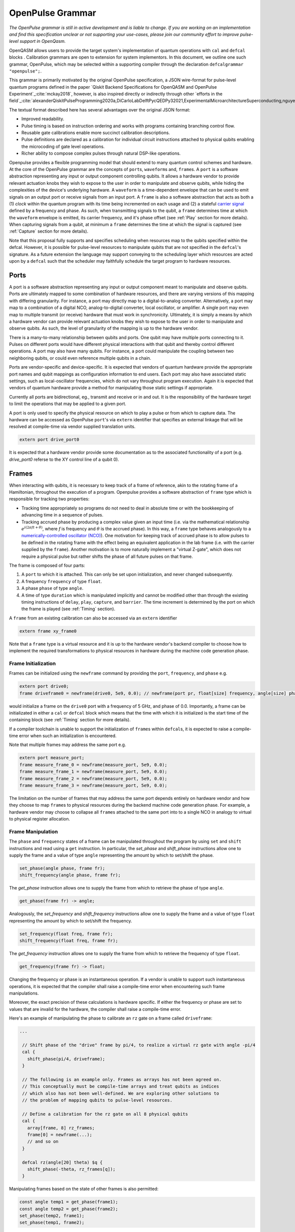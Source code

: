 OpenPulse Grammar
=================

*The OpenPulse grammar is still in active development and is liable to change. If you are working on an implementation and find this specification unclear or not supporting your use-cases, please join our community effort to improve pulse-level support in OpenQasm.*

OpenQASM allows users to provide the target system's implementation of quantum operations
with ``cal`` and ``defcal`` blocks . Calibration grammars are open to extension for system implementors. In
this document, we outline one such grammar, OpenPulse, which may be selected within a supporting
compiler through the declaration ``defcalgrammar "openpulse";``.

This grammar is primarily motivated by the original OpenPulse specification, a JSON wire-format for
pulse-level quantum programs defined in the paper `Qiskit Backend Specifications for OpenQASM
and OpenPulse Experiment`_:cite:`mckay2018`, however, is also inspired directly or indirectly through
other `efforts in the field`_:cite:`alexanderQiskitPulseProgramming2020a,DiCarloLabDelftPycQEDPy32021,ExperimentalMicroarchitectureSuperconducting,nguyenEnablingPulselevelProgramming2020,QuillangQuil2021`.

The textual format described here has several advantages over the original JSON format:

- Improved readability.
- Pulse timing is based on instruction ordering and works with programs containing branching
  control flow.
- Reusable gate calibrations enable more succinct calibration descriptions.
- Pulse definitions are declared as a calibration for individual circuit instructions attached to
  physical qubits enabling the microcoding of gate level operations.
- Richer ability to compose complex pulses through natural DSP-like operations.

Openpulse provides a flexible programming model that should extend to many quantum control schemes
and hardware. At the core of the OpenPulse grammar are the concepts of ``port``\s, ``waveform``\s and, ``frame``\s.
A ``port`` is a software abstraction representing any input or output component controlling qubits. It allows
a hardware vendor to provide relevant actuation knobs they wish to expose to the user in order to manipulate and observe
qubits, while hiding the complexities of the device's underlying hardware. A ``waveform`` is a time-dependent envelope
that can be used to emit signals on an output port or receive signals from an input port. A ``frame`` is also a software
abstraction that acts as both a (1) *clock* within the quantum program with its time being incremented on each usage and
(2) a stateful `carrier signal <https://en.wikipedia.org/wiki/Carrier_wave>`_ defined by a frequency and phase. As such,
when transmitting signals to the qubit, a ``frame`` determines time at which the ``waveform`` envelope is emitted, its
carrier frequency, and it's phase offset (see :ref:`Play`  section for more details). When capturing signals from a qubit,
at minimum a ``frame`` determines the time at which the signal is captured (see :ref:`Capture` section
for more details).

Note that this proposal fully supports and specifies scheduling when resources map to the qubits specified within
the defcal. However, it is possible for pulse-level resources to manipulate qubits that are not specified in the
``defcal``'s signature. As a future extension the language may support conveying to the scheduling layer which
resources are acted upon by a ``defcal``  such that the scheduler may faithfully schedule the target program to
hardware resources.


Ports
--------

A port is a software abstraction representing any input or output component meant to manipulate and observe qubits. Ports
are ultimately mapped to some combination of hardware resources, and there are varying versions of
this mapping with differing granularity. For instance, a port may directly map to a digital-to-analog converter.
Alternatively, a port may map to a combination of a digital NCO, analog-to-digital converter, local oscillator, or amplifier.
A single port may even map to multiple transmit (or receive) hardware that must work in synchronicity.
Ultimately, it is simply a means by which a hardware vendor can provide relevant actuation knobs they wish to expose to the user
in order to manipulate and observe qubits. As such, the level of granularity of the mapping is up to the hardware vendor.

There is a many-to-many relationship between qubits and ports. One qubit may have multiple ports
connecting to it. Pulses on different ports would have different physical
interactions with that qubit and thereby control different operations. A port may also have many qubits. For instance,
a port could manipulate the coupling between two neighboring qubits, or
could even reference multiple qubits in a chain.

Ports are vendor-specific and device-specific. It is expected that vendors
of quantum hardware provide the appropriate port names and qubit mappings
as configuration information to end users. Each port may also have associated
static settings, such as local-oscillator frequencies, which do not vary
throughout program execution. Again it is expected that vendors of quantum
hardware provide a method for manipulating those static settings if appropriate.

Currently all ports are bidirectional, eg., transmit and receive or in and out. It is the responsibility
of the hardware target to limit the operations that may be applied to a given port.

A port is only used to specify the physical resource on which to play a pulse or from which
to capture data. The hardware can be accessed as OpenPulse ``port``'s via ``extern``
identifier that specifies an external linkage that will be resolved at compile-time via vendor
supplied translation units.

.. code-block:: c

    extern port drive_port0


It is expected that a hardware vendor provide some documentation as to the associated
functionality of a port (e.g. `drive_port0` referse to the XY control line of a qubit 0).

Frames
------

When interacting with qubits, it is necessary to keep track of a frame of reference, akin to the rotating
frame of a Hamiltonian, throughout the execution of a program. Openpulse provides a software abstraction of
``frame`` type which is responsible for tracking two properties:

- Tracking time appropriately so programs do not need to deal in absolute time or with the
  bookkeeping of advancing time in a sequence of pulses.
- Tracking accrued phase by producing a complex value given an input time (i.e. via the mathematical
  relationship :math:`e^{i\left(2\pi f t + \theta\right)}`,  where `f` is frequency and
  :math:`\theta` is the accrued phase). In this way,  a ``frame`` type behaves analogously to
  a `numerically-controlled oscillator (NCO) <https://en.wikipedia.org/wiki/Numerically-controlled_oscillator>`_).
  One motivation for keeping track of accrued phase is to allow pulses to be defined in the rotating frame with the
  effect being an equivalent application in the lab frame (i.e. with the carrier supplied by the ``frame``).
  Another motivation is to more naturally implement a "virtual Z-gate", which does not require a physical pulse but
  rather shifts the phase of all future pulses on that frame.

The frame is composed of four parts:

1. A ``port`` to which it is attached. This can only be set upon initialization, and never changed subsequently.
2. A frequency ``frequency`` of type ``float``.
3. A phase ``phase`` of type ``angle``.
4. A time of type ``duration`` which is manipulated implicitly and cannot be modified other
   than through the existing timing instructions of ``delay``, ``play``, ``capture``,  and ``barrier``.
   The time increment is determined by the port on which the frame is played (see :ref:`Timing` section).

A ``frame`` from an existing calibration can also be accessed via an ``extern`` identifier

.. code-block:: c

    extern frame xy_frame0

Note that a ``frame`` type is a virtual resource and it is up to the hardware vendor's backend compiler
to choose how to implement the required transformations to physical resources in hardware during the machine code
generation phase.

Frame Initialization
~~~~~~~~~~~~~~~~~~

Frames can be initialized using the ``newframe`` command by providing the ``port``, ``frequency``, and ``phase`` e.g.

.. code-block:: javascript

  extern port drive0;
  frame driveframe0 = newframe(drive0, 5e9, 0.0); // newframe(port pr, float[size] frequency, angle[size] phase)

would initialize a frame on the ``drive0`` port with a frequency of 5 GHz, and phase of 0.0. Importantly,
a frame can be initializated in either a ``cal`` or ``defcal`` block which means that the time with which it is
initialized is the start time of the containing block (see :ref:`Timing` section for more details).

If a compiler toolchain is unable to support the initialization of ``frame``\s within ``defcal``\s, it is expected
to raise a compile-time error when such an initialization is encountered.

Note that multiple frames may address the same port e.g.

.. code-block:: javascript

  extern port measure_port;
  frame measure_frame_0 = newframe(measure_port, 5e9, 0.0);
  frame measure_frame_1 = newframe(measure_port, 5e9, 0.0);
  frame measure_frame_2 = newframe(measure_port, 5e9, 0.0);
  frame measure_frame_3 = newframe(measure_port, 5e9, 0.0);

The limitation on the number of frames that may address the same port depends entirely on hardware vendor
and how they choose to map ``frame``\s to physical resources during the backend machine code generation phase.
For example, a hardware vendor may choose to collapse all ``frame``\s attached to the same port into to a single
NCO in analogy to virtual to physical register allocation.


Frame Manipulation
~~~~~~~~~~~~~~~~~~

The ``phase`` and ``frequency`` states of a frame can be manipulated throughout the program
by using ``set`` and ``shift`` instructions and read using a ``get`` instruction. In particular,
the `set_phase` and `shift_phase` instructions allow one to supply the frame and a value of type
``angle`` representing the amount by which to set/shift the phase.

.. code-block:: javascript

  set_phase(angle phase, frame fr);
  shift_frequency(angle phase, frame fr);

The `get_phase` instruction allows one to supply the frame from which to retrieve the phase of
type ``angle``.

.. code-block:: javascript

  get_phase(frame fr) -> angle;

Analogously, the `set_frequency` and `shift_frequency` instructions allow one to supply the frame
and a value of type ``float`` representing the amount by which to set/shift the frequency.

.. code-block:: javascript

  set_frequency(float freq, frame fr);
  shift_frequency(float freq, frame fr);

The `get_frequency` instruction allows one to supply the frame from which to retrieve the frequency
of type ``float``.

.. code-block:: javascript

  get_frequency(frame fr) -> float;

Changing the frequency or phase is an instantaneous operation. If a vendor
is unable to support such instantaneous operations, it is expected that the
compiler shall raise a compile-time error when encountering such frame manipulations.

Moreover, the exact precision of these calculations is hardware specific. If either the frequency
or phase are set to values that are invalid for the hardware, the compiler shall raise a
compile-time error.

Here's an example of manipulating the phase to calibrate an ``rz`` gate on a frame called
``driveframe``:

.. code-block:: javascript

  ...

   // Shift phase of the "drive" frame by pi/4, to realize a virtual rz gate with angle -pi/4
   cal {
     shift_phase(pi/4, driveframe);
   }

   // The following is an example only. Frames as arrays has not been agreed on.
   // This conceptually must be compile-time arrays and treat qubits as indices
   // which also has not been well-defined. We are exploring other solutions to
   // the problem of mapping qubits to pulse-level resources.

   // Define a calibration for the rz gate on all 8 physical qubits
   cal {
     array[frame, 8] rz_frames;
     frame[0] = newframe(...);
     // and so on
   }

   defcal rz(angle[20] theta) $q {
     shift_phase(-theta, rz_frames[q]);
   }

Manipulating frames based on the state of other frames is also permitted:

.. code-block:: javascript

   const angle temp1 = get_phase(frame1);
   const angle temp2 = get_phase(frame2);
   set_phase(temp2, frame1);
   set_phase(temp1, frame2);

Waveforms
---------

Waveforms are of type ``waveform`` and can either be:

- An array of complex samples (note this syntax is still under [active development](https://github.com/Qiskit/openqasm/pull/301) and is subject to change.) which define the points for the waveform envelope
- An abstract mathematical function representing a waveform. This will later be
  materialized into a list of complex samples, either by the compiler or the
  hardware using the parameters provided to the ``extern`` declared waveform template.

A value of type ``waveform`` may be defined either by explicitly constructing the complex samples
or by calling one of the waveform template functions provided by the target device.
Note that each of these extern functions takes a type ``duration`` as an argument,
since waveforms must have a definite duration.
Using the hardware dependent ``dt`` unit is recommended for this duration,
since otherwise the compiler may need to down-sample a higher precision
waveform to physically realize it.

Like other extern functions, ``extern waveform`` functions will be compiled.
But for static waveforms, the optimizing compiler should decide to execute this
at compile time and load the waveform into memory once.
For dynamic waveforms, the compiler just compiles and links this, to be executed at runtime.
We provide the ``waveform`` type in addition to the complex list of samples to
provide more context to compilers and hardware. For example, some hardware pulse
generators may have optimized implementations of common pulse shapes like gaussians.
Providing structured gaussian parameters instead of the materialized list of complex
samples provides optimization opportunities that wouldn't be available otherwise.

.. code-block:: javascript

   // arbitrary complex samples
   waveform arb_waveform = [1+0im, 0+1im, 1/sqrt(2)+1/sqrt(2)im];

   // amp is waveform amplitude at center
   // d is the overall duration of the waveform
   // sigma is the standard deviation of waveform
   extern gaussian(complex[float[size]] amp, duration d, duration sigma) -> waveform;

   // amp is waveform amplitude at center
   // d is the overall duration of the waveform
   // sigma is the standard deviation of waveform
   extern sech(complex[float[size]] amp, duration d, duration sigma) -> waveform;

   // amp is waveform amplitude at center
   // d is the overall duration of the waveform
   // square_width is the width of the square waveform component
   // sigma is the standard deviation of waveform
   extern gaussian_square(complex[float[size]] amp, duration d, duration square_width, duration sigma) -> waveform;

   // amp is waveform amplitude at center
   // d is the overall duration of the waveform
   // sigma is the standard deviation of waveform
   // beta is the Y correction amplitude, see the DRAG paper
   extern drag(complex[float[size]] amp, duration d, duration sigma, float[size] beta) -> waveform;

   // amp is waveform amplitude
   // d is the overall duration of the waveform
   extern constant(complex[float[size]] amp, duration d) -> waveform;

   // amp is waveform amplitude
   // d is the overall duration of the waveform
   // frequency is the frequency of the waveform
   // phase is the phase of the waveform
   extern sine(complex[float[size]] amp, duration  d, float[size] frequency, angle[size] phase) -> waveform;

We can manipulate the ``waveform`` types using the following signal processing functions to produce
new waveforms (this list may be updated as more functionality is required).

.. code-block:: javascript

    // Multiply two input waveforms entry by entry to produce a new waveform
    // :math:`wf(t_i) = wf_1(t_i) \times wf_2(t_i)`
    mix(waveform wf1, waveform wf2) -> waveform;

    // Sum two input waveforms entry by entry to produce a new waveform
    // :math:`wf(t_i) = wf_1(t_i) + wf_2(t_i)`
    sum(waveform wf1, waveform wf2) -> waveform;

    // Add a relative phase to a waveform (ie multiply by :math:`e^{\imag \theta}`)
    phase_shift(waveform wf, angle ang) -> waveform;

    // Scale the amplitude of a waveform's samples producing a new waveform
    scale(waveform wf, float factor) -> waveform;

Play instruction
----------------

Waveforms are scheduled using the ``play`` instruction. These instructions may
only appear inside a ``defcal`` block and have two required parameters:

- A value of type ``waveform`` representing the waveform envelope.
- The frame to use for the pulse.

Here, the ``frame`` provides the time at which the ``waveform`` envelope is scheduled (i.e. via
the frame's current ``time``), its carrier frequency (i.e. via the frames current ``frequency``),
and its phase offset (i.e. via the frame's current ``phase``).

.. code-block:: javascript

  play(waveform wfm, frame fr)

For example,

.. code-block:: javascript

  defcal play_my_pulses $0 {
    // Play a 3 sample pulse on the tx0 port
    play([1+0im, 0+1im, 1/sqrt(2)+1/sqrt(2)im], driveframe);

    // Play a gaussian pulse on the tx1 port
    frame f1 = newframe(tx1, q1_freq, 0.0);
    play(gaussian(...), f1);
  }

If the ``waveform`` duration is not realizable by the sample rate of the associated ``port``,
the compiler shall raise a compile-time error.


Capture Instruction
-------------------

Acquisition is scheduled by a ``capture`` instruction. This is a special
``extern`` function which is specified by a hardware vendor. The measurement
process is difficult to describe generically due to the wide variety of
hardware and measurement methods. Like the ``play`` instruction, these instructions
may only appear inside a ``defcal`` or ``cal`` block.

The minimum requirement for a ``capture`` command is that the ``frame`` provides the time at
which data is captured. As such, the only required parameter for a ``capture`` instruction
is a ``frame``.

However, the following are possible parameters that might also be included:

- A "duration" of type ``duration``, if it cannot be inferred from other parameters.
- A "filter" of type ``waveform``, which is dot product-ed with the measured IQ to distill the
  result into a single IQ value

Again it is up to the hardware vendor to determine the parameters and write a
extern definition at the top-level, such as:

.. code-block:: javascript

   // Minimum requirement
   extern capture_v0(frame output);

   // A capture command that returns an iq value
   extern capture_v1(waveform filter, frame output) -> complex[float[32]];

   // A capture command that returns a discrimnated bit
   extern capture_v2(waveform filter, frame output) -> bit;

   // A capture command that returns a raw waveform data
   extern capture_v3(duration len, frame output) -> waveform;

   // A capture that returns a count e.g. number of photons detected
   extern capture_v4(duration len, frame output) -> int

The return type of a ``capture`` command varies. It could be a raw trace, ie., a
list of samples taken over a short period of time. It could be some averaged IQ
value. It could be a classified bit. Or it could even have no return value,
pushing the results into some buffer which is then accessed outside the program.

For example, the ``capture`` instruction could return raw waveform data that is then
discriminated using user-defined boxcar and discrimination ``extern``\s.

.. code-block:: javascript

    // Use a boxcar function to generate IQ data from raw waveform
    extern boxcar(waveform input) -> complex[float[64]];
    // Use a linear discriminator to generate bits from IQ data
    extern discriminate(complex[float[64]] iq) -> bit;

    cal {
        // Define the ports
        extern port m0;
        extern port cap0;
    }

    defcal measure $0 -> bit {

        // Force time of carrier to 0 for consistent phase for discrimination.
        frame stimulus_frame = newframe(m0, 5e9, 0);
        frame capture_frame = newframe(cap0, 5e9, 0);

        // Measurement stimulus envelope
        waveform meas_wf = gaussian_square(1.0, 16000dt, 262dt, 13952dt);

        // Play the stimulus
        play(meas_wf, stimulus_frame);

        // Align measure and capture frames
        barrier stimulus_frame, capture_frame;

        // Capture transmitted data after interaction with measurement resonator
        // extern capture(duration duration, frame capture_frame) -> waveform;
        waveform raw_output = capture_v1(16000dt, capture_frame);

        // Kernel and discriminate
        complex[float[32]] iq = boxcar(raw_output);
        bit result = discriminate(iq);

        return result;
    }

If the ``duration`` argument or the ``waveform`` duration are not realizable by the sample rate of
the associated ``port``, the compiler shall raise a compile-time error.

Timing
------

Each frame maintains its own "clock" of type ``duration``, which can only be manipulated implicitly
through the existing timing instructions of ``delay``, ``play``, ``capture``,  and ``barrier``.

Initial Time
~~~~~~~~~~~~~

As briefly discussed in the :ref:`Frame Initialization` section, a ``frame`` initialized via a
``newframe`` command has its ``.time`` set to the time at the beginning of the containing
``cal`` or ``defcal`` block. Since a ``cal`` block is globally scoped in OpenPulse, this time
would be absolute 0. Meanwhile, a ``defcal``\s start time is determined by when it is scheduled
(see :ref:`Timing` section for more details) e.g.

.. code-block:: javascript

  ...

  cal {
    extern port d0;
    // initialized with absolute time 0 because `cal` is global scope
    frame driveframe1 = newframe(d0, 5.0e9, 0.0);
    waveform wf = gaussian(0.5, 16ns, 4ns);
  }

  defcal my_gate1 $0 {
    play(wf, driveframe1);
  }

  defcal my_gate2 $0 {
    // initialized to time at beginning of `my_gate2`
    frame driveframe2 = newframe(d0, 5.0e9, 0.0);
    play(wf, driveframe2);
  }

  defcal my_gate3 $0 {
    // initialized to time at beginning of `my_gate3`
    frame driveframe3 = newframe(d0, 5.0e9, 0.0);
    play(wf, driveframe3);
  }

  // driveframe1.time = 0ns when `play(wf, driveframe1)` is issued, advances to 16ns after `play`
  my_gate1 $0;
  // driveframe2.time = 16ns when initialized via `newframe`
  my_gate2 $0;
  // driveframe3.time = 32ns when initialized via `newframe`
  my_gate3 $0;

Delay
~~~~~

When a ``delay`` instruction is issued for a list of ``frame``\s, the ``frame`` clocks advance
by the requested duration.

.. code-block:: javascript

  ...

  // driveframe advances by 13ns
  delay[13ns] driveframe;

If the ``duration`` argument of the delay is not realizable by the sample rate of
the underlying ``port``, the compiler shall raise a compile-time error.

Play and Capture
~~~~~~~~~~~~~~~~~~

When a ``play`` or ``capture`` instruction is issued, the ``frame`` clock advances
by the duration of the associated ``waveform`` argument.

.. code-block:: javascript

  ...

  cal {
    extern port d0;
    frame driveframe = newframe(d0, 5.0e9, 0.0);
    waveform wf = gaussian(0.5, 16ns, 4ns);
  }

  delay[13ns] driveframe;
  // driveframe.time is now 13ns

  play(wf, driveframe);
  // driveframe.time is now 29ns

Barrier
~~~~~~~~

When a ``barrier`` instruction is issued for a list of ``frame``\s, the ``frame`` clocks are
aligned to the latest time of the all ``frame``\s listed.

.. code-block:: javascript

  cal {
    extern port d0;
    extern port d1;

    driveframe1 = newframe(d0, 5.1e9, 0.0);
    driveframe2 = newframe(d1, 5.2e9, 0.0);

    delay[13ns] driveframe1;

    // driveframe1.time == 13ns, driveframe2.time == 0ns

    // Align frames
    barrier driveframe1, driveframe2;

    // driveframe1.time == driveframe2.time == 13ns
  }

Moreover, ``defcal`` blocks have an implicit ``barrier`` on every frame enters the block e.g.

.. code-block:: javascript

  cal {
    extern port tx0;
    extern port tx1;
    waveform p = ...; // some 100ns waveform
    frame driveframe1 = newframe(tx0, 5.0e9, 0);
    frame driveframe2 = newframe(tx1, 6.0e9, 0);
  }

  defcal two_qubit_gate $1 $2 {
    // implicit: barrier driveframe1, driveframe2;
    play(wf, driveframe1);
    play(wf, driveframe2);
  }

  defcal single_qubit_gate $1 {
    // implicit: barrier driveframe1;
    play(wf, driveframe1);
  }

  single_qubit_gate $1;
  // Implicit alignment of `driveframe1` and `driveframe2` when entering `two_qubit_gate` block
  two_qubit_gate $1 $2;


Phase tracking
~~~~~~~~~~~~~~

As discussed in the :ref:`Frame Manipulation` section, the accrued phase of a frame can be
manipulated throughout a program via ``set_phase`` and ``shift_phase`` instructions. In addition,
the phase is implicitly manipulated when the time of the frame is advanced using a ``delay``,
``play``, or ``capture`` instruction e.g.

.. code-block:: javascript

  cal {
    extern port tx0;
    waveform p = ...; // some 100ns waveform

    // Frame initialized with accrued phase of 0
    frame driveframe0 = newframe(tx0, 5.0e9, 0);
  }

  defcal single_qubit_gate $0 {
    play(wf, driveframe0);
  }

  defcal single_qubit_delay $0 {
    delay[13ns] driveframe0;
  }

  // get_phase(driveframe0) == 0
  single_qubit_gate $0;
  // Implicit advancement: -> shift_phase(2π * get_frequency(driveframe0) * durationof(wf), driveframe0)
  //                        = shift_phase(2π * 5e9 * 100e-9, driveframe0)

  // Change the frequency
  cal {
    set_frequency(6e9, driveframe0);
  }

  single_qubit_delay $0;
  // Implicit advancement: -> set_phase(2π * get_frequency(driveframe0) * 13e-9, driveframe0)
  //                        = set_phase(2π * 6e9 * 13e-9, driveframe0)



This is a key property required for pulses to be defined in the rotating frame with the effect
being an equivalent application in the lab frame.

Collisions
~~~~~~~~~~~~~~~~~

If a frame is scheduled or referenced simultaneously in two ``defcal`` or ``cal`` blocks, it is
considered a compile-time error e.g.

.. code-block:: javascript

  ...

  defcal single_qubit_gate $0 {
    play(wf, driveframe1);
  }

  defcal single_qubit_gate $1 {
    play(wf, driveframe1);
  }

  ...

  // Compile-time error when requesting parallel usage of the same frame
  single_qubit_gate $0 $1;

Examples
--------

Rabi Spectroscopy
~~~~~~~~~~~~~~~~~

Rabi spectroscopy experiments consist of a pulse that drives the qubit transition followed by a
measurement. Exploring the response to sweeps of pulse frequency, time, amplitude, or even
multi-dimensional sweeps reveals spectroscopic information about the qubit transition frequencies
and the drive strength. We describe these circuits with a mixture of conventional OpenQASM for the
simple pulse and measure sequence and step into `cal` blocks to access pulse level control. We
assume that the OpenQASM text is generated by some higher level language bindings and we only write
into the program the sweep where we can take advantage of the execution speed of sweeping as part of
the program.

**Qubit Spectroscopy**

Here we want to sweep the frequency of a long pulse that saturates the qubit transition.

.. code-block:: javascript

  // sweep parameters would be programmed in by some higher level bindings
  const float frequency_start = 4.5e9;
  const float frequency_step = 1e6
  const int frequency_num_steps = 301;

  // define a long saturation pulse of a set duration and amplitude
  defcal saturation_pulse $0 {
      // assume frame can be linked from a vendor supplied `cal` block
      play(constant(0.1, 100e-6), driveframe);
  }

  // step into a `cal` block to set the start of the frequency sweep
  cal {
      set_frequency(frequency_start, driveframe);
  }

  for i in [1:frequency_num_steps] {
      // step into a `cal` block to adjust the pulse frequency via the frame frequency
      cal {
          shift_frequency(frequency_step, driveframe);
      }

      saturation_pulse $0;
      measure $0;
  }

**Rabi Time Spectroscopy**

Here we want to sweep the time of the pulse and observe coherent Rabi flopping dynamics.

.. code-block:: javascript

  const duration pulse_length_start = 20dt;
  const duration pulse_length_step = 1dt;
  const int pulse_length_num_steps = 100;

  for i in [1:pulse_length_num_steps] {
      duration pulse_length = pulse_length_start + (i-1)*pulse_length_step);
      duration sigma = pulse_length / 4;
      // since we are manipulating pulse lengths it is easier to define and play the waveform in a `cal` block
      cal {
          waveform wf = gaussian(0.5, pulse_length, sigma);
          // assume frame can be linked from a vendor supplied `cal` block
          play(wf, driveframe);
      }
      measure $0;
  }

Cross-resonance gate
~~~~~~~~~~~~~~~~~~~~


.. code-block:: javascript

  cal {
     // Access globally (or externally) defined ports
     extern port d0;
     extern port d1;
     frame frame0 = newframe(d0, 5.0e9, 0);
  }

  defcal cross_resonance $0, $1 {
      waveform wf1 = gaussian_square(1., 1024dt, 128dt, 32dt);
      waveform wf2 = gaussian_square(0.1, 1024dt, 128dt, 32dt);

      /*** Do pre-rotation ***/

      // generate new frame for second drive that is locally scoped
      // initialized to time at the beginning of `cross_resonance`
      frame temp_frame = newframe(d1, get_frequency(frame0), get_phase(frame0));

      play(wf1, frame0);
      play(wf2, temp_frame);

      /*** Do post-rotation ***/

  }

Geometric gate
~~~~~~~~~~~~~~

.. code-block:: javascript

  cal {
      extern port dq;
      float fq_01 = 5e9; // hardcode or pull from some function
      float anharm = 300e6; // hardcode or pull from some function
      frame frame_01 = newframe(dq, fq_01, 0);
      frame frame_12 = newframe(dq, fq_01 + anharm, 0);
  }

  defcal geo_gate(angle[32] theta) $q {
      // theta: rotation angle (about z-axis) on Bloch sphere

      // Assume we have calibrated 0->1 pi pulses and 1->2 pi pulse
      // envelopes (no sideband)
      waveform X_01 = {...};
      waveform X_12 = {...};
      float[32] a = sin(theta/2);
      float[32] b = sqrt(1-a**2);

      // Double-tap
      play(scale(a, X_01), frame_01);
      play(scale(b, X_12), frame_12);
      play(scale(a, X_01), frame_01);
      play(scale(b, X_12), frame_12);
  }

Neutral atoms
~~~~~~~~~~~~~

In this example, the signal chain is composed of two electro-optic modulators (EOM) and
an acousto-optic deflector (AOD). The EOMs put sidebands on the laser light while the AOD diffracts
the light in an amount proportional to the frequency of the RF drive. This example was chosen
because it is similar in spirit to the work by Levine et al._:cite:`levine2019` except that phase
control is exerted using virtual Z gates on the AODs -- requiring frame tracking of the qubit
frequency yet application of a tone that maps to the qubit position (i.e. requires the use of a
sideband).

The program aims to perform a Hahn echo sequence on q1, and a Ramsey sequence on q2 and q3.

.. code-block:: javascript

  // Raman transition detuning Δ from the  5S1/2 to 5P1/2 transition
  const float Δ = ...;

  // Hyperfine qubit frequency
  const float qubit_freq = ...;

  // Positional frequencies for the AODS to target the specific qubit
  const float q1_pos_freq = ...;
  const float q2_pos_freq = ...;
  const float q3_pos_freq = ...;

  // Calibrated amplitudes and durations for the Raman pulses supplied via the AOD envelopes
  const float q1_π_half_amp = ...;
  const float q2_π_half_amp = ...;
  const float q3_π_half_amp = ...;
  const duration π_half_time = ...;

  // Time-proportional phase increment
  const float tppi_1 = ...;
  const float tppi_2 = ...;
  const float tppi_3 = ...;


  cal {
    extern port eom_a_port;
    extern port eom_b_port;
    extern port aod_port;

    // Define the Raman frames, which are detuned by an amount Δ from the  5S1/2 to 5P1/2 transition
    // and offset from each other by the qubit_freq
    frame raman_a_frame = newframe(eom_a_port, Δ, 0.0);
    frame raman_b_frame = newframe(eom_b_port, Δ-qubit_freq, 0.0);

    // Three frames to phase track each qubit's rotating frame of reference at it's frequency
    frame q1_frame = newframe(aod_port, qubit_freq, 0)
    frame q2_frame = newframe(aod_port, qubit_freq, 0)
    frame q3_frame = newframe(aod_port, qubit_freq, 0)

    // Generic gaussian envelope
    waveform π_half_sig = gaussian(..., π_half_time, ...);

    // Waveforms ultimately supplied to the AODs. We mix our general Gaussian pulse with a sine wave to
    // put a sideband on the outgoing pulse. This helps us target the qubit position while maintainig the
    // desired Rabi rate.
    waveform q1_π_half_sig = mix(π_half_sig, sine(q1_π_half_amp, π_half_time, q1_pos_freq-qubit_freq, 0.0));
    waveform q2_π_half_sig = mix(π_half_sig, sine(q2_π_half_amp, π_half_time, q2_pos_freq-qubit_freq, 0.0));
    waveform q3_π_half_sig = mix(π_half_sig, sine(q3_π_half_amp, π_half_time, q3_pos_freq-qubit_freq, 0.0));
  }

  // π/2 pulses on all three qubits
  defcal rx(π/2) $1 $2 $3 {
        // Simultaneous π/2 pulses
        play(constant(raman_a_amp, π_half_time) , raman_a_frame);
        play(constant(raman_b_amp, π_half_time) , raman_b_frame);
        play(q1_π_half_sig, q1_frame);
        play(q2_π_half_sig, q2_frame);
        play(q3_π_half_sig, q3_frame);
  }

  // π/2 pulse on only qubit $2
  defcal rx(π/2) $2 {
      play(constant(raman_a_amp, π_half_time) , raman_a_frame);
      play(constant(raman_b_amp, π_half_time) , raman_b_frame);
      play(q2_π_half_sig, q2_frame);
  }

  // Ramsey sequence on qubit 1 and 3, Hahn echo on qubit 2
  for τ in [0:10us:1ms] {

    // First π/2 pulse
    rx(π/2) $0, $1, $2;

    // First half of evolution time
    cal {
      delay[τ/2] raman_a_frame raman_b_frame q1_frame q2_frame q3_frame;
    }

    // Hahn echo π pulse composed of two π/2 pulses
    for ct in [0:1]:
      rx(π/2) $2;

    cal {
      // Align all frames
      barrier raman_a_frame raman_b_frame q1_frame q2_frame q3_frame;

      // Second half of evolution time
      delay[τ/2] raman_a_frame raman_b_frame q1_frame q2_frame q3_frame;

      // Time-proportional phase increment signals different amount
      shift_phase(tppi_1 * τ, q1_frame);
      shift_phase(tppi_2 * τ, q2_frame);
      shift_phase(tppi_3 * τ, q3_frame);
    }

    // Second π/2 pulse
    rx(π/2) $0, $1, $2;

Multiplexed readout and capture
~~~~~~~~~~~~~~~~~~~~~~~~~~~~~~~

In this example, we want to perform readout and capture of a pair of qubits, but mediated by a
single physical transmission and capture port. The example is for just two qubits, but works the same for
many (just adding more frames, waveforms, plays, and captures).

.. code-block:: javascript

  const duration electrical_delay = ...;
  const float q0_ro_freq = ...;
  const float q1_ro_freq = ...;

  cal {
    // the transmission/captures ports are the same for $0 and $1
    extern port ro_tx;
    extern port ro_rx;

    // readout stimulus and capture frames of different frequencies
    frame q0_stimulus_frame = newframe(ro_tx, q0_ro_freq, 0);
    frame q0_capture_frame = newframe(ro_rx, q0_ro_freq, 0);
    frame q1_stimulus_frame = newframe(ro_tx, q1_ro_freq, 0);
    frame q1_capture_frame = newframe(ro_rx, q1_ro_freq, 0);
  }

  defcal multiplexed_readout_and_capture $0, $1 -> bit[2] {
      bit[2] b;

      // flat-top readout waveforms
      waveform q0_ro_wf = constant(amp=0.1, d=...);
      waveform q1_ro_wf = constant(amp=0.2, d=...);

      // multiplexed readout
      play(q0_ro_wf, q0_stimulus_frame);
      play(q1_ro_wf, q1_stimulus_frame);

      // simple boxcar kernel
      waveform ro_kernel = constant(amp=1, d=...);

      barrier q0_stimulus_frame q1_stimulus_frame q0_capture_frame q1_capture_frame;
      delay[electrical_delay] q0_capture_frame q1_capture_frame;

      // multiplexed capture
      // extern capture(waveform ro_kernel, frame capture_frame) -> bit;
      b[1] = capture(ro_kernel, q0_capture_frame);
      b[2] = capture(ro_kernel, q1_capture_frame);

      return b;
  }

Open Questions
~~~~~~~~~~~~~~

- How do we handle mapping wildcarded qubits to arbitrary pulse-level resources?
- Is timing on frames, and ports as resources clear?
- How will hardware attributes be handled?
